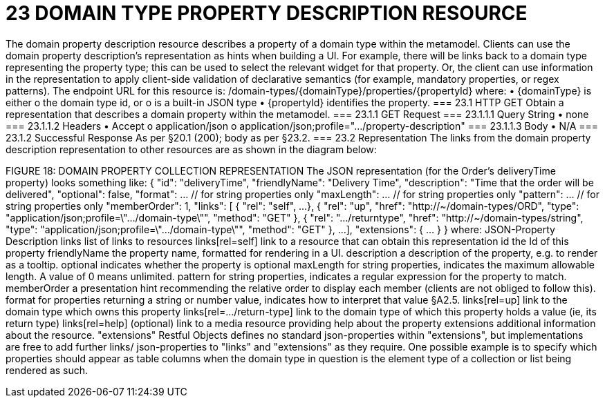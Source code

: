= 23	DOMAIN TYPE PROPERTY DESCRIPTION RESOURCE

The domain property description resource describes a property of a domain type within the metamodel.
Clients can use the domain property description's representation as hints when building a UI. For example, there will be links back to a domain type representing the property type; this can be used to select the relevant widget for that property. Or, the client can use information in the representation to apply client-side validation of declarative semantics (for example, mandatory properties, or regex patterns).
The endpoint URL for this resource is:
/domain-types/{domainType}/properties/{propertyId}
where:
•	{domainType} is either
o	the domain type id, or
o	is a built-in JSON type
•	{propertyId} identifies the property.
=== 23.1	HTTP GET
Obtain a representation that describes a domain property within the metamodel.
=== 23.1.1	GET Request
=== 23.1.1.1	Query String
•	none
=== 23.1.1.2	Headers
•	Accept
o	application/json
o	application/json;profile=".../property-description"
=== 23.1.1.3	Body
•	N/A
=== 23.1.2	Successful Response
As per §20.1 (200); body as per §23.2.
=== 23.2	Representation
The links from the domain property description representation to other resources are as shown in the diagram below:

FIGURE 18: DOMAIN PROPERTY COLLECTION REPRESENTATION
The JSON representation (for the Order's deliveryTime property) looks something like:
{
"id": "deliveryTime",
"friendlyName": "Delivery Time",
"description": "Time that the order will be delivered",
"optional": false,
"format": ...    // for string properties only
"maxLength": ... // for string properties only
"pattern": ...   // for string properties only
"memberOrder": 1,
"links": [ {
"rel": "self",
...
}, {
"rel": "up",
"href": "http://~/domain-types/ORD",
"type": "application/json;profile=\".../domain-type\"",
"method": "GET"
}, {
"rel": ".../returntype",
"href": "http://~/domain-types/string",
"type": "application/json;profile=\".../domain-type\"",
"method": "GET"
},
...
],
"extensions": {  ... }
}
where:
JSON-Property	Description
links	list of links to resources
links[rel=self]	link to a resource that can obtain this representation
id	the Id of this property
friendlyName	the property name, formatted for rendering in a UI.
description	a description of the property, e.g. to render as a tooltip.
optional	indicates whether the property is optional
maxLength	for string properties, indicates the maximum allowable length. A value of 0 means unlimited.
pattern	for string properties, indicates a regular expression for the property to match.
memberOrder	a presentation hint recommending the relative order to display each member (clients are not obliged to follow this).
format	for properties returning a string or number value, indicates how to interpret that value §A2.5.
links[rel=up]	link to the domain type which owns this property
links[rel=…/return-type]	link to the domain type of which this property holds a value (ie, its return type)
links[rel=help]	(optional) link to a media resource providing help about the property
extensions	additional information about the resource.
"extensions"
Restful Objects defines no standard json-properties within "extensions", but implementations are free to add further links/ json-properties to "links" and "extensions" as they require.
One possible example is to specify which properties should appear as table columns when the domain type in question is the element type of a collection or list being rendered as such.


